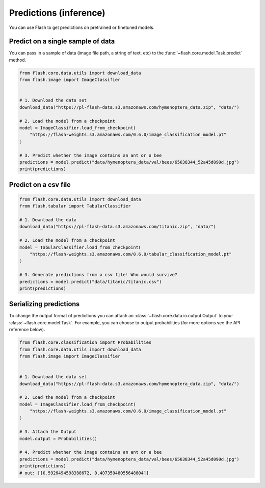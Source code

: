 
.. _predictions:

#######################
Predictions (inference)
#######################

You can use Flash to get predictions on pretrained or finetuned models.

Predict on a single sample of data
==================================

You can pass in a sample of data (image file path, a string of text, etc) to the :func:`~flash.core.model.Task.predict` method.


.. code-block:: python

    from flash.core.data.utils import download_data
    from flash.image import ImageClassifier


    # 1. Download the data set
    download_data("https://pl-flash-data.s3.amazonaws.com/hymenoptera_data.zip", "data/")

    # 2. Load the model from a checkpoint
    model = ImageClassifier.load_from_checkpoint(
        "https://flash-weights.s3.amazonaws.com/0.6.0/image_classification_model.pt"
    )

    # 3. Predict whether the image contains an ant or a bee
    predictions = model.predict("data/hymenoptera_data/val/bees/65038344_52a45d090d.jpg")
    print(predictions)



Predict on a csv file
=====================

.. code-block:: python

    from flash.core.data.utils import download_data
    from flash.tabular import TabularClassifier

    # 1. Download the data
    download_data("https://pl-flash-data.s3.amazonaws.com/titanic.zip", "data/")

    # 2. Load the model from a checkpoint
    model = TabularClassifier.load_from_checkpoint(
        "https://flash-weights.s3.amazonaws.com/0.6.0/tabular_classification_model.pt"
    )

    # 3. Generate predictions from a csv file! Who would survive?
    predictions = model.predict("data/titanic/titanic.csv")
    print(predictions)


Serializing predictions
=======================

To change the output format of predictions you can attach an :class:`~flash.core.data.io.output.Output` to your
:class:`~flash.core.model.Task`. For example, you can choose to output probabilities (for more options see the API
reference below).


.. code-block:: python

    from flash.core.classification import Probabilities
    from flash.core.data.utils import download_data
    from flash.image import ImageClassifier


    # 1. Download the data set
    download_data("https://pl-flash-data.s3.amazonaws.com/hymenoptera_data.zip", "data/")

    # 2. Load the model from a checkpoint
    model = ImageClassifier.load_from_checkpoint(
        "https://flash-weights.s3.amazonaws.com/0.6.0/image_classification_model.pt"
    )

    # 3. Attach the Output
    model.output = Probabilities()

    # 4. Predict whether the image contains an ant or a bee
    predictions = model.predict("data/hymenoptera_data/val/bees/65038344_52a45d090d.jpg")
    print(predictions)
    # out: [[0.5926494598388672, 0.40735048055648804]]
